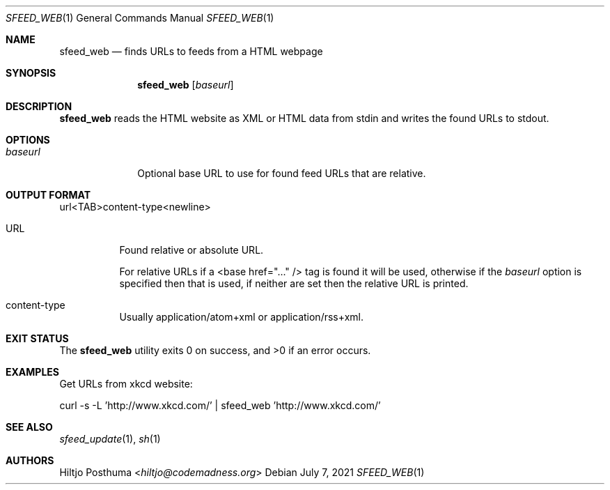 .Dd July 7, 2021
.Dt SFEED_WEB 1
.Os
.Sh NAME
.Nm sfeed_web
.Nd finds URLs to feeds from a HTML webpage
.Sh SYNOPSIS
.Nm
.Op Ar baseurl
.Sh DESCRIPTION
.Nm
reads the HTML website as XML or HTML data from stdin and writes the found
URLs to stdout.
.Sh OPTIONS
.Bl -tag -width 8n
.It Ar baseurl
Optional base URL to use for found feed URLs that are relative.
.El
.Sh OUTPUT FORMAT
url<TAB>content-type<newline>
.Bl -tag -width Ds
.It URL
Found relative or absolute URL.
.Pp
For relative URLs if a <base href="..." /> tag is found it will be used,
otherwise if the
.Ar baseurl
option is specified then that is used, if neither are set then the relative URL
is printed.
.It content-type
Usually application/atom+xml or application/rss+xml.
.El
.Sh EXIT STATUS
.Ex -std
.Sh EXAMPLES
Get URLs from xkcd website:
.Bd -literal
curl -s -L 'http://www.xkcd.com/' | sfeed_web 'http://www.xkcd.com/'
.Ed
.Sh SEE ALSO
.Xr sfeed_update 1 ,
.Xr sh 1
.Sh AUTHORS
.An Hiltjo Posthuma Aq Mt hiltjo@codemadness.org
